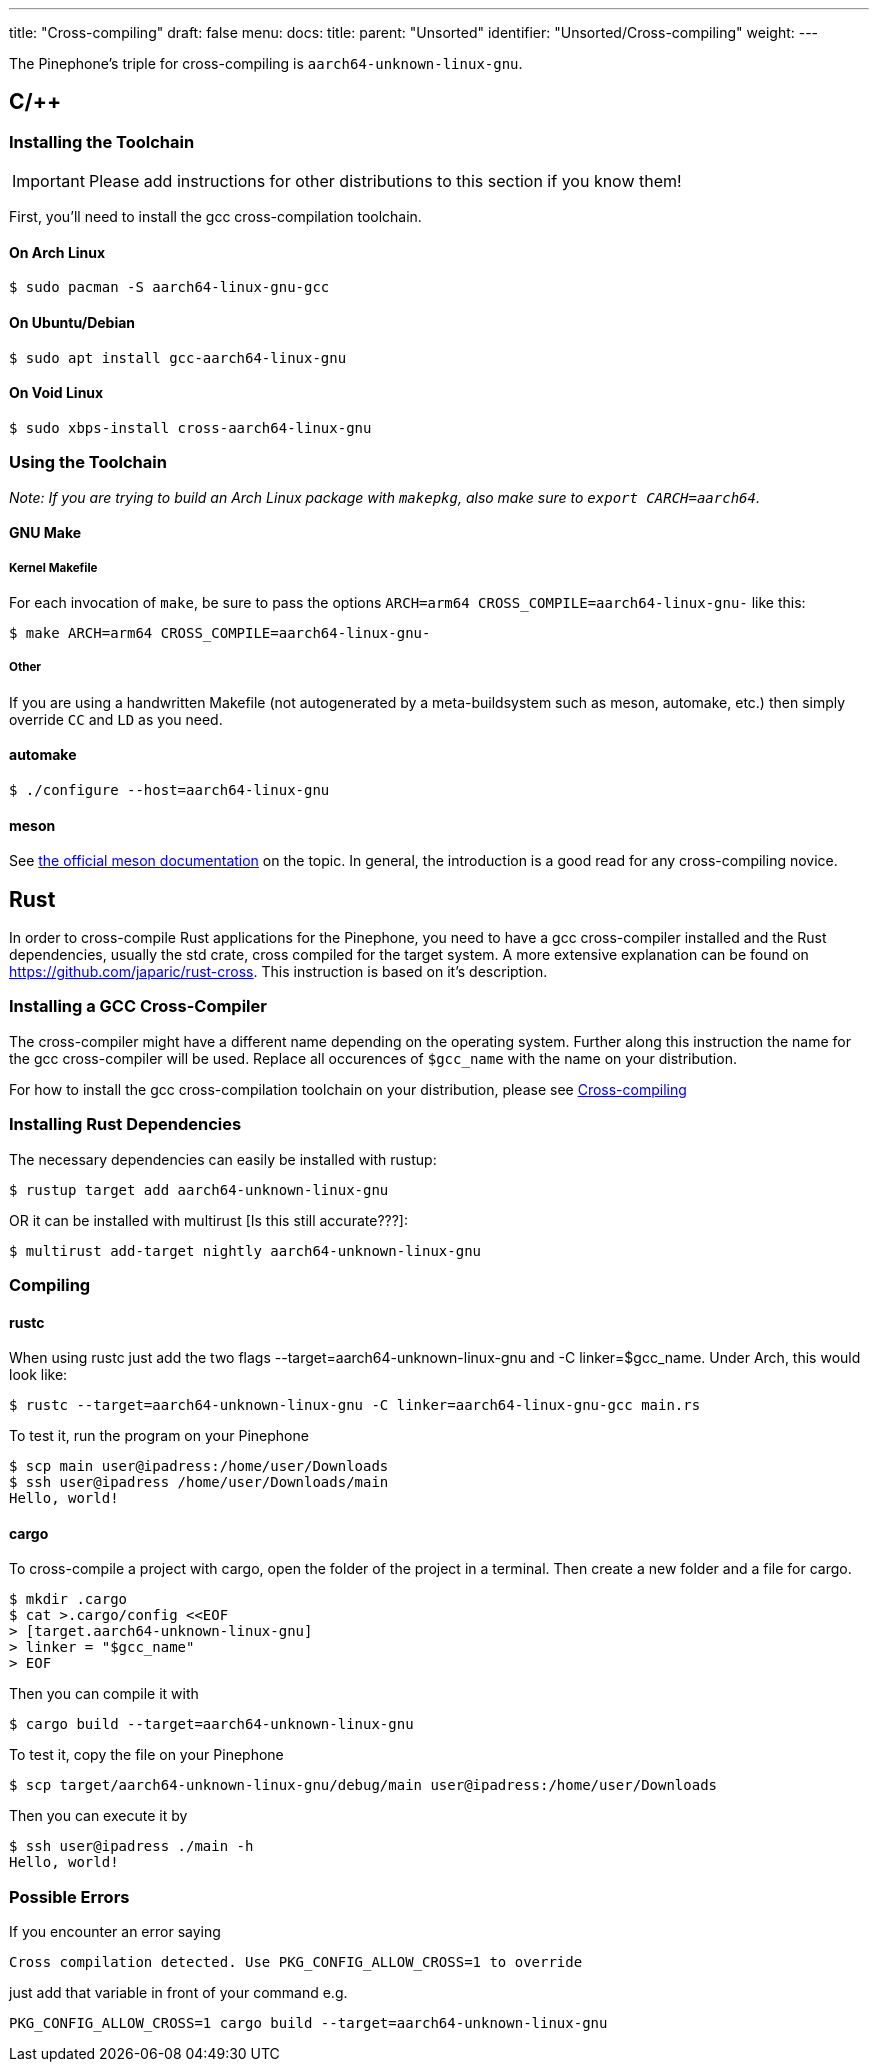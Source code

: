 ---
title: "Cross-compiling"
draft: false
menu:
  docs:
    title:
    parent: "Unsorted"
    identifier: "Unsorted/Cross-compiling"
    weight: 
---

The Pinephone's triple for cross-compiling is `aarch64-unknown-linux-gnu`.

== C/++

=== Installing the Toolchain

IMPORTANT: Please add instructions for other distributions to this section if you know them!

First, you'll need to install the gcc cross-compilation toolchain.

==== On Arch Linux

  $ sudo pacman -S aarch64-linux-gnu-gcc

==== On Ubuntu/Debian

  $ sudo apt install gcc-aarch64-linux-gnu

==== On Void Linux

  $ sudo xbps-install cross-aarch64-linux-gnu

=== Using the Toolchain

_Note: If you are trying to build an Arch Linux package with `makepkg`, also make sure to `export CARCH=aarch64`._

==== GNU Make

===== Kernel Makefile

For each invocation of `make`, be sure to pass the options `ARCH=arm64 CROSS_COMPILE=aarch64-linux-gnu-` like this:

  $ make ARCH=arm64 CROSS_COMPILE=aarch64-linux-gnu-

===== Other

If you are using a handwritten Makefile (not autogenerated by a meta-buildsystem such as meson, automake, etc.) then simply override `CC` and `LD` as you need.

==== automake

  $ ./configure --host=aarch64-linux-gnu

==== meson

See https://mesonbuild.com/Cross-compilation.html[the official meson documentation] on the topic. In general, the introduction is a good read for any cross-compiling novice.

== Rust

In order to cross-compile Rust applications for the Pinephone, you need to have a gcc cross-compiler installed and the Rust dependencies, usually the std crate, cross compiled for the target system. A more extensive explanation can be found on https://github.com/japaric/rust-cross. This instruction is based on it's description.

=== Installing a GCC Cross-Compiler

The cross-compiler might have a different name depending on the operating system. Further along this instruction the name for the gcc cross-compiler will be used. Replace all occurences of `$gcc_name` with the name on your distribution.

For how to install the gcc cross-compilation toolchain on your distribution, please see link:/documentation/Unsorted/Cross-compiling#Installing_The_Toolchain[Cross-compiling]

=== Installing Rust Dependencies

The necessary dependencies can easily be installed with rustup:

  $ rustup target add aarch64-unknown-linux-gnu

OR it can be installed with multirust [Is this still accurate???]:

  $ multirust add-target nightly aarch64-unknown-linux-gnu

=== Compiling

==== rustc

When using rustc just add the two flags --target=aarch64-unknown-linux-gnu and -C linker=$gcc_name. Under Arch, this would look like:

  $ rustc --target=aarch64-unknown-linux-gnu -C linker=aarch64-linux-gnu-gcc main.rs

To test it, run the program on your Pinephone

  $ scp main user@ipadress:/home/user/Downloads
  $ ssh user@ipadress /home/user/Downloads/main
  Hello, world!

==== cargo

To cross-compile a project with cargo, open the folder of the project in a terminal. Then create a new folder and a file for cargo.

  $ mkdir .cargo
  $ cat >.cargo/config <<EOF
  > [target.aarch64-unknown-linux-gnu]
  > linker = "$gcc_name"
  > EOF

Then you can compile it with

  $ cargo build --target=aarch64-unknown-linux-gnu

To test it, copy the file on your Pinephone

  $ scp target/aarch64-unknown-linux-gnu/debug/main user@ipadress:/home/user/Downloads

Then you can execute it by

  $ ssh user@ipadress ./main -h
  Hello, world!

=== Possible Errors

If you encounter an error saying

  Cross compilation detected. Use PKG_CONFIG_ALLOW_CROSS=1 to override

just add that variable in front of your command e.g.

  PKG_CONFIG_ALLOW_CROSS=1 cargo build --target=aarch64-unknown-linux-gnu

